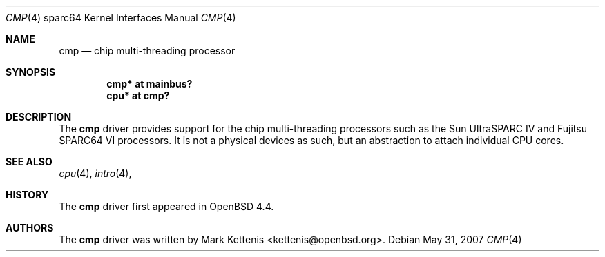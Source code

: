 .\"     $OpenBSD: src/share/man/man4/man4.sparc64/cmp.4,v 1.1 2008/06/14 02:19:25 kettenis Exp $
.\"
.\" Copyright (c) 2008 Mark Kettenis <kettenis@openbsd.org>
.\"
.\" Permission to use, copy, modify, and distribute this software for any
.\" purpose with or without fee is hereby granted, provided that the above
.\" copyright notice and this permission notice appear in all copies.
.\"
.\" THE SOFTWARE IS PROVIDED "AS IS" AND THE AUTHOR DISCLAIMS ALL WARRANTIES
.\" WITH REGARD TO THIS SOFTWARE INCLUDING ALL IMPLIED WARRANTIES OF
.\" MERCHANTABILITY AND FITNESS. IN NO EVENT SHALL THE AUTHOR BE LIABLE FOR
.\" ANY SPECIAL, DIRECT, INDIRECT, OR CONSEQUENTIAL DAMAGES OR ANY DAMAGES
.\" WHATSOEVER RESULTING FROM LOSS OF USE, DATA OR PROFITS, WHETHER IN AN
.\" ACTION OF CONTRACT, NEGLIGENCE OR OTHER TORTIOUS ACTION, ARISING OUT OF
.\" OR IN CONNECTION WITH THE USE OR PERFORMANCE OF THIS SOFTWARE.
.\"
.Dd $Mdocdate: May 31 2007 $
.Dt CMP 4 sparc64
.Os
.Sh NAME
.Nm cmp
.Nd chip multi-threading processor
.Sh SYNOPSIS
.Cd "cmp* at mainbus?"
.Cd "cpu* at cmp?"
.Sh DESCRIPTION
The
.Nm
driver provides support for the chip multi-threading processors such as the
Sun UltraSPARC IV and Fujitsu SPARC64 VI processors.
It is not a physical devices as such, but an abstraction to attach
individual CPU cores.
.Sh SEE ALSO
.Xr cpu 4 ,
.Xr intro 4 ,
.Sh HISTORY
The
.Nm
driver first appeared in
.Ox 4.4 .
.Sh AUTHORS
The
.Nm
driver was written by
.An Mark Kettenis Aq kettenis@openbsd.org .
